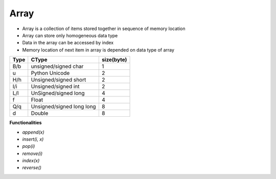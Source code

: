 Array
===============

* Array is a collection of items stored together in sequence of memory location
* Array can store only homogeneous data type
* Data in the array can be accessed by index
* Memory location of next item in array  is depended on data type of array 

+-------+---------------------------+-----------+
| Type  | CType                     | size(byte)|
+=======+===========================+===========+
| B/b   |unsigned/signed char       | 1         | 
+-------+---------------------------+-----------+
| u     | Python Unicode            | 2         |
+-------+---------------------------+-----------+
| H/h   | Unsigned/signed short     | 2         | 
+-------+---------------------------+-----------+
| I/i   | Unsigned/signed int       | 2         | 
+-------+---------------------------+-----------+
| L/l   | UnSigned/signed long      | 4         | 
+-------+---------------------------+-----------+
| f     | Float                     | 4         |
+-------+---------------------------+-----------+
| Q/q   | Unsigned/signed long long | 8         | 
+-------+---------------------------+-----------+
| d     | Double                    | 8         | 
+-------+---------------------------+-----------+

**Functionalities**

* `append(x)`
* `insert(i, x)`
* `pop(i)`
* `remove(i)`
* `index(x)`
* `reverse()`

